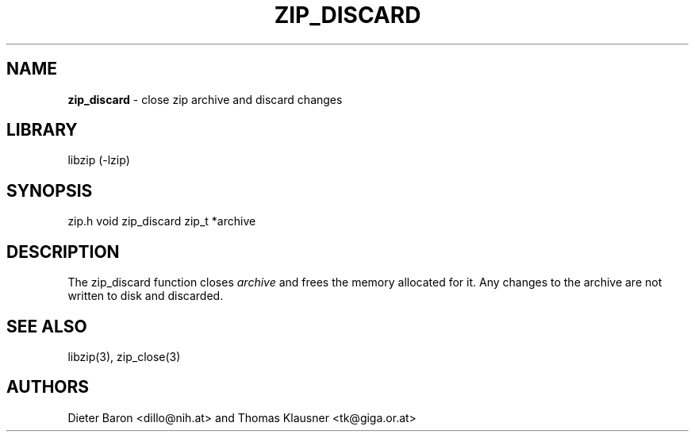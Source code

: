 .TH "ZIP_DISCARD" "3" "February 13, 2012" "NiH" "Library Functions Manual"
.SH "NAME"
\fBzip_discard\fP
\- close zip archive and discard changes
.SH "LIBRARY"
libzip (-lzip)
.SH "SYNOPSIS"
zip.h
void
zip_discard zip_t *archive
.SH "DESCRIPTION"
The
zip_discard
function closes
\fIarchive\fP
and frees the memory allocated for it.
Any changes to the archive are not written to disk and discarded.
.SH "SEE ALSO"
libzip(3),
zip_close(3)
.SH "AUTHORS"
Dieter Baron <dillo@nih.at>
and
Thomas Klausner <tk@giga.or.at>
